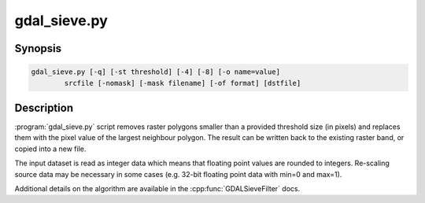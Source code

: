 .. _gdal_sieve:

================================================================================
gdal_sieve.py
================================================================================

.. only:: html

    Removes small raster polygons.

.. Index:: gdal_sieve

Synopsis
--------

.. code-block::

    gdal_sieve.py [-q] [-st threshold] [-4] [-8] [-o name=value]
            srcfile [-nomask] [-mask filename] [-of format] [dstfile]

Description
-----------

:program:`gdal_sieve.py` script removes raster polygons smaller than
a provided threshold size (in pixels) and replaces them with the
pixel value of the largest neighbour polygon. The result can be written
back to the existing raster band, or copied into a new file.

The input dataset is read as integer data which means that floating point
values are rounded to integers. Re-scaling source data may be necessary in
some cases (e.g. 32-bit floating point data with min=0 and max=1).

Additional details on the algorithm are available in the :cpp:func:`GDALSieveFilter` docs.
